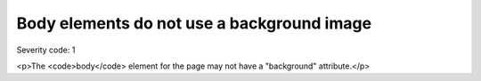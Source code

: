 ===============================
Body elements do not use a background image
===============================

Severity code: 1

.. php:class:: bodyMustNotHaveBackground

<p>The <code>body</code> element for the page may not have a "background" attribute.</p>
